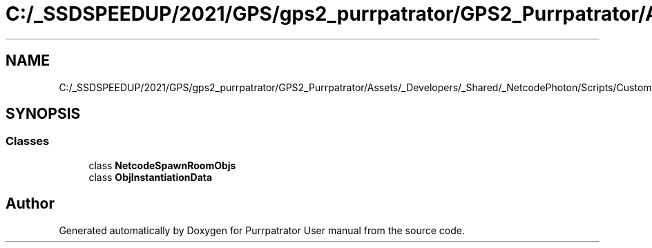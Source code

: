 .TH "C:/_SSDSPEEDUP/2021/GPS/gps2_purrpatrator/GPS2_Purrpatrator/Assets/_Developers/_Shared/_NetcodePhoton/Scripts/CustomUtilities/NetcodeSpawnRoomObjs.cs" 3 "Mon Apr 18 2022" "Purrpatrator User manual" \" -*- nroff -*-
.ad l
.nh
.SH NAME
C:/_SSDSPEEDUP/2021/GPS/gps2_purrpatrator/GPS2_Purrpatrator/Assets/_Developers/_Shared/_NetcodePhoton/Scripts/CustomUtilities/NetcodeSpawnRoomObjs.cs
.SH SYNOPSIS
.br
.PP
.SS "Classes"

.in +1c
.ti -1c
.RI "class \fBNetcodeSpawnRoomObjs\fP"
.br
.ti -1c
.RI "class \fBObjInstantiationData\fP"
.br
.in -1c
.SH "Author"
.PP 
Generated automatically by Doxygen for Purrpatrator User manual from the source code\&.
